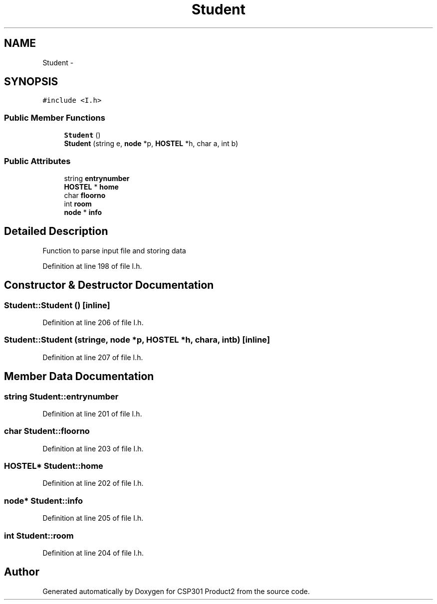 .TH "Student" 3 "Tue Nov 19 2013" "Version 1.0" "CSP301 Product2" \" -*- nroff -*-
.ad l
.nh
.SH NAME
Student \- 
.SH SYNOPSIS
.br
.PP
.PP
\fC#include <I\&.h>\fP
.SS "Public Member Functions"

.in +1c
.ti -1c
.RI "\fBStudent\fP ()"
.br
.ti -1c
.RI "\fBStudent\fP (string e, \fBnode\fP *p, \fBHOSTEL\fP *h, char a, int b)"
.br
.in -1c
.SS "Public Attributes"

.in +1c
.ti -1c
.RI "string \fBentrynumber\fP"
.br
.ti -1c
.RI "\fBHOSTEL\fP * \fBhome\fP"
.br
.ti -1c
.RI "char \fBfloorno\fP"
.br
.ti -1c
.RI "int \fBroom\fP"
.br
.ti -1c
.RI "\fBnode\fP * \fBinfo\fP"
.br
.in -1c
.SH "Detailed Description"
.PP 
Function to parse input file and storing data 
.PP
Definition at line 198 of file I\&.h\&.
.SH "Constructor & Destructor Documentation"
.PP 
.SS "\fBStudent::Student\fP ()\fC [inline]\fP"
.PP
Definition at line 206 of file I\&.h\&.
.SS "\fBStudent::Student\fP (stringe, \fBnode\fP *p, \fBHOSTEL\fP *h, chara, intb)\fC [inline]\fP"
.PP
Definition at line 207 of file I\&.h\&.
.SH "Member Data Documentation"
.PP 
.SS "string \fBStudent::entrynumber\fP"
.PP
Definition at line 201 of file I\&.h\&.
.SS "char \fBStudent::floorno\fP"
.PP
Definition at line 203 of file I\&.h\&.
.SS "\fBHOSTEL\fP* \fBStudent::home\fP"
.PP
Definition at line 202 of file I\&.h\&.
.SS "\fBnode\fP* \fBStudent::info\fP"
.PP
Definition at line 205 of file I\&.h\&.
.SS "int \fBStudent::room\fP"
.PP
Definition at line 204 of file I\&.h\&.

.SH "Author"
.PP 
Generated automatically by Doxygen for CSP301 Product2 from the source code\&.
